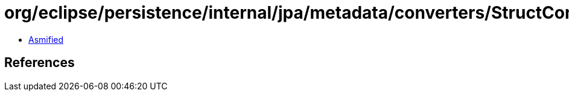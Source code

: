 = org/eclipse/persistence/internal/jpa/metadata/converters/StructConverterMetadata.class

 - link:StructConverterMetadata-asmified.java[Asmified]

== References

